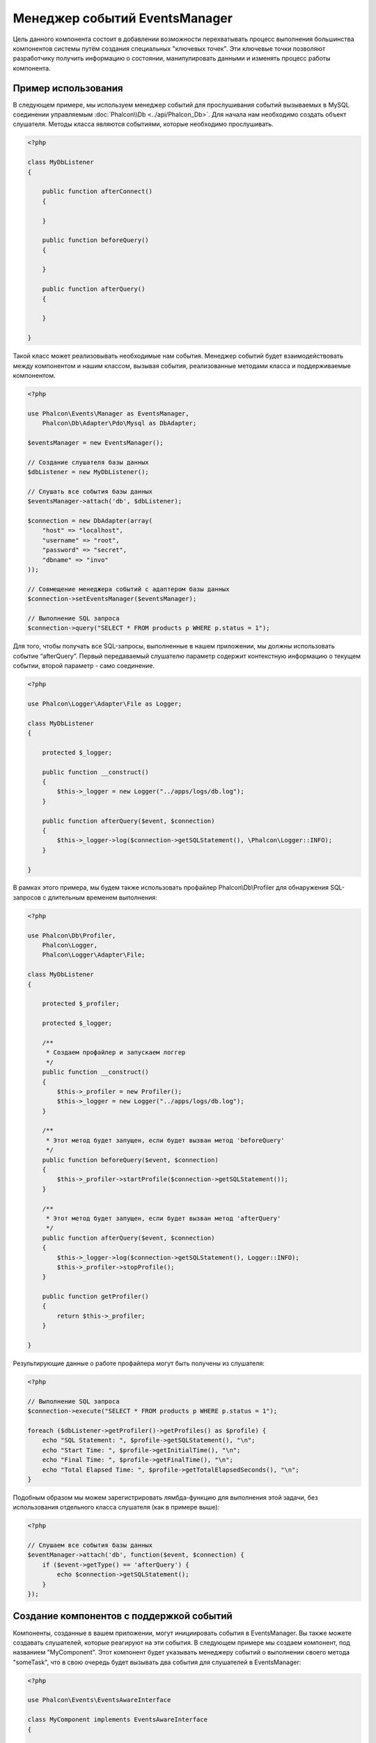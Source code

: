 Менеджер событий EventsManager
==============================
Цель данного компонента состоит в добавлении возможности перехватывать процесс выполнения большинства компонентов системы путём создания
специальных "ключевых точек". Эти ключевые точки позволяют разработчику получить информацию о состоянии, манипулировать данными и изменять 
процесс работы компонента.

Пример использования
--------------------
В следующем примере, мы используем менеджер событий для прослушивания событий вызываемых в MySQL соединении управляемым :doc:`Phalcon\\Db <../api/Phalcon_Db>`.
Для начала нам необходимо создать объект слушателя. Методы класса являются событиями, которые необходимо прослушивать.

.. code-block:: php

    <?php

    class MyDbListener
    {

        public function afterConnect()
        {

        }

        public function beforeQuery()
        {

        }

        public function afterQuery()
        {

        }

    }

Такой класс может реализовывать необходимые нам события. Менеджер событий будет взаимодействовать между компонентом и нашим классом,
вызывая события, реализованные методами класса и поддерживаемые компонентом.

.. code-block:: php

    <?php

    use Phalcon\Events\Manager as EventsManager,
        Phalcon\Db\Adapter\Pdo\Mysql as DbAdapter;

    $eventsManager = new EventsManager();

    // Создание слушателя базы данных
    $dbListener = new MyDbListener();

    // Слушать все события базы данных
    $eventsManager->attach('db', $dbListener);

    $connection = new DbAdapter(array(
        "host" => "localhost",
        "username" => "root",
        "password" => "secret",
        "dbname" => "invo"
    ));

    // Совмещение менеджера событий с адаптером базы данных
    $connection->setEventsManager($eventsManager);

    // Выполнение SQL запроса
    $connection->query("SELECT * FROM products p WHERE p.status = 1");

Для того, чтобы получать все SQL-запросы, выполненные в нашем приложении, мы должны использовать событие “afterQuery”. Первый передаваемый слушателю параметр
содержит контекстную информацию о текущем событии, второй параметр - само соединение.

.. code-block:: php

    <?php

    use Phalcon\Logger\Adapter\File as Logger;

    class MyDbListener
    {

        protected $_logger;

        public function __construct()
        {
            $this->_logger = new Logger("../apps/logs/db.log");
        }

        public function afterQuery($event, $connection)
        {
            $this->_logger->log($connection->getSQLStatement(), \Phalcon\Logger::INFO);
        }

    }

В рамках этого примера, мы будем также использовать профайлер Phalcon\\Db\\Profiler для обнаружения SQL-запросов с длительным временем выполнения:

.. code-block:: php

    <?php

    use Phalcon\Db\Profiler,
        Phalcon\Logger,
        Phalcon\Logger\Adapter\File;

    class MyDbListener
    {

        protected $_profiler;

        protected $_logger;

        /**
         * Создаем профайлер и запускаем логгер
         */
        public function __construct()
        {
            $this->_profiler = new Profiler();
            $this->_logger = new Logger("../apps/logs/db.log");
        }

        /**
         * Этот метод будет запущен, если будет вызван метод 'beforeQuery'
         */
        public function beforeQuery($event, $connection)
        {
            $this->_profiler->startProfile($connection->getSQLStatement());
        }

        /**
         * Этот метод будет запущен, если будет вызван метод 'afterQuery'
         */
        public function afterQuery($event, $connection)
        {
            $this->_logger->log($connection->getSQLStatement(), Logger::INFO);
            $this->_profiler->stopProfile();
        }

        public function getProfiler()
        {
            return $this->_profiler;
        }

    }

Результирующие данные о работе профайлера могут быть получены из слушателя:

.. code-block:: php

    <?php

    // Выполнение SQL запроса
    $connection->execute("SELECT * FROM products p WHERE p.status = 1");

    foreach ($dbListener->getProfiler()->getProfiles() as $profile) {
        echo "SQL Statement: ", $profile->getSQLStatement(), "\n";
        echo "Start Time: ", $profile->getInitialTime(), "\n";
        echo "Final Time: ", $profile->getFinalTime(), "\n";
        echo "Total Elapsed Time: ", $profile->getTotalElapsedSeconds(), "\n";
    }

Подобным образом мы можем зарегистрировать лямбда-функцию для выполнения этой задачи, без использования отдельного класса слушателя (как в примере выше):

.. code-block:: php

    <?php

    // Слушаем все события базы данных
    $eventManager->attach('db', function($event, $connection) {
        if ($event->getType() == 'afterQuery') {
            echo $connection->getSQLStatement();
        }
    });

Создание компонентов с поддержкой событий
-----------------------------------------
Компоненты, созданные в вашем приложении, могут инициировать события в EventsManager. Вы также можете создавать слушателей, которые
реагируют на эти события. В следующем примере мы создаем компонент, под названием "MyComponent".
Этот компонент будет указывать менеджеру событий о выполнении своего метода "someTask", что в свою очередь будет вызывать два события для слушателей в EventsManager:

.. code-block:: php

    <?php

    use Phalcon\Events\EventsAwareInterface

    class MyComponent implements EventsAwareInterface
    {

        protected $_eventsManager;

        public function setEventsManager($eventsManager)
        {
            $this->_eventsManager = $eventsManager;
        }

        public function getEventsManager()
        {
            return $this->_eventsManager;
        }

        public function someTask()
        {
            $this->_eventsManager->fire("my-component:beforeSomeTask", $this);

            // тут выполнение каких-либо действий

            $this->_eventsManager->fire("my-component:afterSomeTask", $this);
        }

    }

Обратите внимание, что события, создаваемые нашим компонентом, имеют префикс "my-component". Это уникальное слово для разделения событий,
которые формируются из разных компонентов. Вы можете создавать события вне компонента с таким же именем, оно ни от чего не зависит.
Теперь давайте создадим слушателя для нашего компонента:

.. code-block:: php

    <?php

    class SomeListener
    {

        public function beforeSomeTask($event, $myComponent)
        {
            echo "Выполняется beforeSomeTask\n";
        }

        public function afterSomeTask($event, $myComponent)
        {
            echo "Выполняется afterSomeTask\n";
        }

    }

Слушатель - это просто класс, который реализует все события, вызываемые в компоненте. Давайте заставим их работать вместе:

.. code-block:: php

    <?php

    // Создаём менеджер событий
    $eventsManager = new Phalcon\Events\Manager();

    // Создаём экземпляр MyComponent
    $myComponent = new MyComponent();

    // Связываем компонент и менеджер событий
    $myComponent->setEventsManager($myComponent);

    // Связываем слушателя и менеджер событий
    $eventsManager->attach('my-component', new SomeListener());

    // Выполняем метод нашего компонента
    $myComponent->someTask();

Когда метод "someTask" выполнится, сработают оба метода слушателя, и выведутся следующие строки:

.. code-block:: php

    Выполняется beforeSomeTask
    Выполняется afterSomeTask

Во время наступления события в слушателей можно передавать дополнительные данные, они должны передаваться третьим параметром в метод "fire":

.. code-block:: php

    <?php

    $eventsManager->fire("my-component:afterSomeTask", $this, $extraData);

Слушатель также получает эти данные третьим параметром:

.. code-block:: php

    <?php

    // Получение данных из третьего параметра
    $eventManager->attach('my-component', function($event, $component, $data) {
        print_r($data);
    });

    // Получение данных из контекста события
    $eventManager->attach('my-component', function($event, $component) {
        print_r($event->getData());
    });

Если слушать необходимо только определённое событие, вы можете указать его в момент связывания:

.. code-block:: php

    <?php

    // Обработчик выполнится только при наступлении события "beforeSomeTask"
    $eventManager->attach('my-component:beforeSomeTask', function($event, $component) {
        //...
    });

Остановка/Продолжение событий
-----------------------------
Несколько слушателей может быть привязано к одному событию, это означает, что при его наступлении эти слушатели будут уведомлены.
Слушатели уведомляются в порядке, в котором они были зарегистрированы в менеджере событий EventsManager. Некоторые события могут быть прекращены
во время работы слушателя и уведомление других слушателей будет остановлено.

.. code-block:: php

    <?php

    $eventsManager->attach('db', function($event, $connection){

        // Если событие поддерживает прекращение
        if ($event->isCancelable()) {
            // Прекращение события, остальные слушатели его не получат
            $event->stop();
        }

        //...

    });

По умолчанию все события поддерживают прекращение, большинство событий, выполняемых в ядре фреймворка, тоже поддерживают прекращение. Вы можете
указать, что событие не прекращаемое передавая "false" в четвертый параметр вызова fire:

.. code-block:: php

    <?php

    $eventsManager->fire("my-component:afterSomeTask", $this, $extraData, false);

Настройка слушателей (Listener)
-------------------------------
При установке слушателей можно устанавливать их приоритет. Это позволяет указать порядок их вызова в момент выполнения.

.. code-block:: php

    <?php

    // активация установки приоритетов
    $evManager->enablePriorities(true);

    $evManager->attach('db', new DbListener(), 150); // Высокий приоритет
    $evManager->attach('db', new DbListener(), 100); // Нормальный приоритет
    $evManager->attach('db', new DbListener(), 50); // Низкий приоритет

Сбор ответов
------------
Менеджер событий умеет собрать каждый ответ, возвращаемый каждым слушателем, пример ниже показывает как это можно использовать:

.. code-block:: php

    <?php

    use Phalcon\Events\Manager as EventsManager;

    $evManager = new EventsManager();

    // Настройка сборщика ответов
    $evManager->collectResponses(true);

    // Добавления слушателя
    $evManager->attach('custom:custom', function() {
        return 'first response';
    });

    // Добавления еще одного слушателя
    $evManager->attach('custom:custom', function() {
        return 'second response';
    });

    // Выполнение события
    $evManager->fire('custom:custom', null);

    // Получаем все ответы
    print_r($evManager->getResponses());

Сформируются такие данные:

.. code-block:: html

    Array ( [0] => first response [1] => second response )

Создание собственных менеджеров событий (EventsManager)
-------------------------------------------------------
Для создания менеджера необходимо реализовать интерфейс :doc:`Phalcon\\Events\\ManagerInterface <../api/Phalcon_Events_ManagerInterface>` и
заменить им стандартный менеджер EventsManager при инициализации Phalcon.

